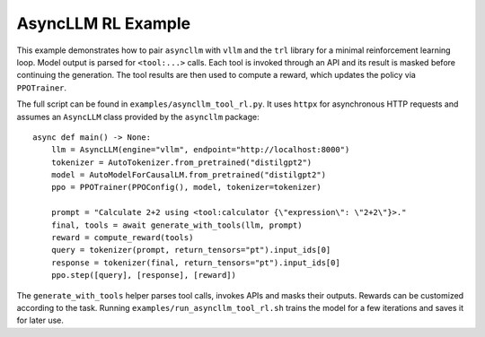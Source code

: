 AsyncLLM RL Example
===================

This example demonstrates how to pair ``asyncllm`` with ``vllm`` and the
``trl`` library for a minimal reinforcement learning loop. Model output is
parsed for ``<tool:...>`` calls. Each tool is invoked through an API and its
result is masked before continuing the generation. The tool results are then
used to compute a reward, which updates the policy via ``PPOTrainer``.

The full script can be found in ``examples/asyncllm_tool_rl.py``. It uses
``httpx`` for asynchronous HTTP requests and assumes an ``AsyncLLM`` class
provided by the ``asyncllm`` package::

   async def main() -> None:
       llm = AsyncLLM(engine="vllm", endpoint="http://localhost:8000")
       tokenizer = AutoTokenizer.from_pretrained("distilgpt2")
       model = AutoModelForCausalLM.from_pretrained("distilgpt2")
       ppo = PPOTrainer(PPOConfig(), model, tokenizer=tokenizer)

       prompt = "Calculate 2+2 using <tool:calculator {\"expression\": \"2+2\"}>."
       final, tools = await generate_with_tools(llm, prompt)
       reward = compute_reward(tools)
       query = tokenizer(prompt, return_tensors="pt").input_ids[0]
       response = tokenizer(final, return_tensors="pt").input_ids[0]
       ppo.step([query], [response], [reward])

The ``generate_with_tools`` helper parses tool calls, invokes APIs and masks
their outputs. Rewards can be customized according to the task. Running
``examples/run_asyncllm_tool_rl.sh`` trains the model for a few iterations and
saves it for later use.
